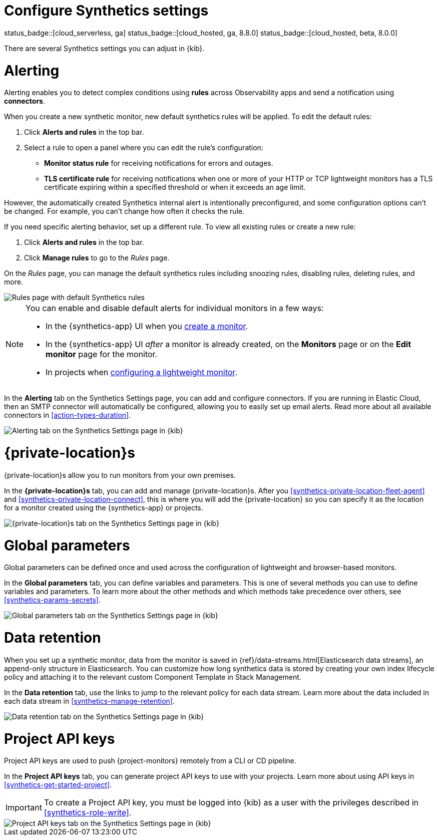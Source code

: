 [[synthetics-settings]]
= Configure Synthetics settings

status_badge::[cloud_serverless, ga]
status_badge::[cloud_hosted, ga, 8.8.0]
status_badge::[cloud_hosted, beta, 8.0.0]

There are several Synthetics settings you can adjust in {kib}.

[discrete]
[[synthetics-settings-alerting]]
= Alerting

Alerting enables you to detect complex conditions using *rules* across Observability apps
and send a notification using *connectors*.

When you create a new synthetic monitor, new default synthetics rules will be applied.
To edit the default rules:

. Click *Alerts and rules* in the top bar.
. Select a rule to open a panel where you can edit the rule's configuration:
** *Monitor status rule* for receiving notifications for errors and outages.
** *TLS certificate rule* for receiving notifications when one or more of your HTTP or TCP
  lightweight monitors has a TLS certificate expiring within a specified threshold or when
  it exceeds an age limit.

However, the automatically created Synthetics internal alert is intentionally preconfigured,
and some configuration options can't be changed.
For example, you can't change how often it checks the rule.

If you need specific alerting behavior, set up a different rule.
To view all existing rules or create a new rule:

. Click *Alerts and rules* in the top bar.
. Click *Manage rules* to go to the _Rules_ page.

On the _Rules_ page, you can manage the default synthetics rules including snoozing rules,
disabling rules, deleting rules, and more.

[role="screenshot"]
image::synthetics-settings-disable-default-rules.png[Rules page with default Synthetics rules]

[NOTE]
====
You can enable and disable default alerts for individual monitors in a few ways:

* In the {synthetics-app} UI when you <<synthetics-get-started-ui,create a monitor>>.
* In the {synthetics-app} UI _after_ a monitor is already created, on the *Monitors* page
  or on the *Edit monitor* page for the monitor.
* In projects when <<synthetics-lightweight,configuring a lightweight monitor>>.
====

In the *Alerting* tab on the Synthetics Settings page, you can add and configure connectors.
If you are running in Elastic Cloud, then an SMTP connector will automatically be configured,
allowing you to easily set up email alerts.
Read more about all available connectors in <<action-types-duration>>.

[role="screenshot"]
image::images/synthetics-settings-alerting.png[Alerting tab on the Synthetics Settings page in {kib}]

[discrete]
[[synthetics-settings-private-locations]]
= {private-location}s

{private-location}s allow you to run monitors from your own premises.

In the *{private-location}s* tab, you can add and manage {private-location}s.
After you <<synthetics-private-location-fleet-agent>> and <<synthetics-private-location-connect>>,
this is where you will add the {private-location} so you can specify it as the location for
a monitor created using the {synthetics-app} or projects.

[role="screenshot"]
image::images/synthetics-settings-private-locations.png[{private-location}s tab on the Synthetics Settings page in {kib}]

[discrete]
[[synthetics-settings-global-parameters]]
= Global parameters

Global parameters can be defined once and used across the configuration of lightweight and browser-based monitors.

In the *Global parameters* tab, you can define variables and parameters.
This is one of several methods you can use to define variables and parameters.
To learn more about the other methods and which methods take precedence over others, see <<synthetics-params-secrets>>.

[role="screenshot"]
image::images/synthetics-settings-global-parameters.png[Global parameters tab on the Synthetics Settings page in {kib}]

[discrete]
[[synthetics-settings-data-retention]]
= Data retention

When you set up a synthetic monitor, data from the monitor is saved in {ref}/data-streams.html[Elasticsearch data streams],
an append-only structure in Elasticsearch.
You can customize how long synthetics data is stored by creating your own index lifecycle policy
and attaching it to the relevant custom Component Template in Stack Management.

In the *Data retention* tab, use the links to jump to the relevant policy for each data stream.
Learn more about the data included in each data stream in <<synthetics-manage-retention>>.

[role="screenshot"]
image::images/synthetics-settings-data-retention.png[Data retention tab on the Synthetics Settings page in {kib}]

[discrete]
[[synthetics-settings-api-keys]]
= Project API keys

Project API keys are used to push {project-monitors} remotely from a CLI or CD pipeline.

In the *Project API keys* tab, you can generate project API keys to use with your projects.
Learn more about using API keys in <<synthetics-get-started-project>>.

[IMPORTANT]
====
To create a Project API key, you must be logged into {kib} as a user with the privileges described in
<<synthetics-role-write>>.
====

[role="screenshot"]
image::images/synthetics-settings-api-keys.png[Project API keys tab on the Synthetics Settings page in {kib}]
